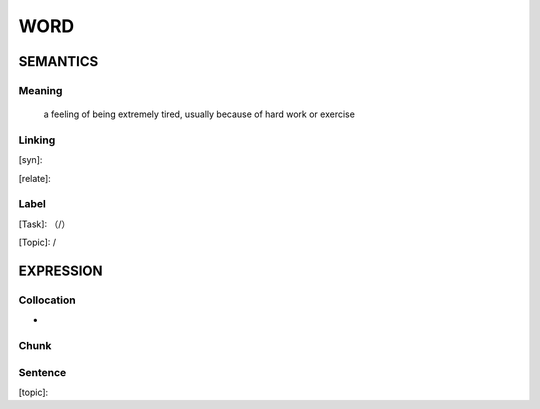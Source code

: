 WORD
=========


SEMANTICS
---------

Meaning
```````
 a feeling of being extremely tired, usually because of hard work or exercise

Linking
```````
[syn]:

[relate]:


Label
`````
[Task]: （/）

[Topic]:  /


EXPRESSION
----------


Collocation
```````````
-

Chunk
`````


Sentence
`````````
[topic]:

